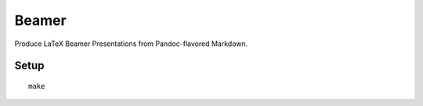 Beamer
======

Produce LaTeX Beamer Presentations from Pandoc-flavored Markdown.

Setup
-----

::

    make
